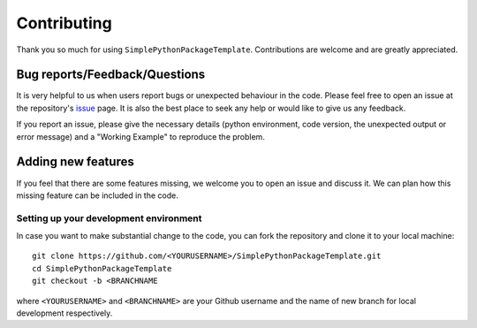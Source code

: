 ============
Contributing
============

Thank you so much for using ``SimplePythonPackageTemplate``. Contributions are welcome and are greatly appreciated. 

Bug reports/Feedback/Questions
===============================================
It is very helpful to us when users report bugs or unexpected behaviour in the code. Please feel free to open an issue at the repository's `issue <https://github.com/sambit-giri/SimplePythonPackageTemplate/issues>`_ page. It is also the best place to seek any help or would like to give us any feedback. 

If you report an issue, please give the necessary details (python environment, code version, the unexpected output or error message) and a "Working Example" to reproduce the problem.

Adding new features
===================
If you feel that there are some features missing, we welcome you to open an issue and discuss it. We can plan how this missing feature can be included in the code. 

Setting up your development environment
---------------------------------------
In case you want to make substantial change to the code, you can fork the repository and clone it to your local machine::

       git clone https://github.com/<YOURUSERNAME>/SimplePythonPackageTemplate.git
       cd SimplePythonPackageTemplate
       git checkout -b <BRANCHNAME


where ``<YOURUSERNAME>`` and ``<BRANCHNAME>`` are your Github username and the name of new branch for local development respectively.
